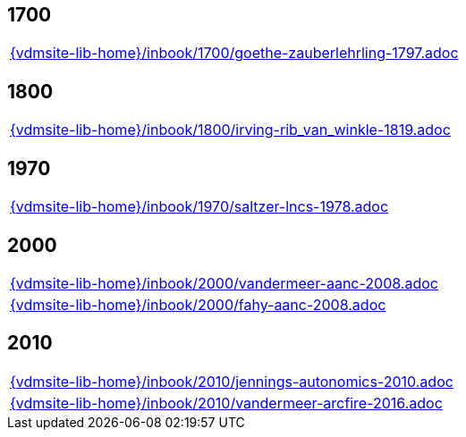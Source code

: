 //
// ============LICENSE_START=======================================================
//  Copyright (C) 2018 Sven van der Meer. All rights reserved.
// ================================================================================
// This file is licensed under the CREATIVE COMMONS ATTRIBUTION 4.0 INTERNATIONAL LICENSE
// Full license text at https://creativecommons.org/licenses/by/4.0/legalcode
// 
// SPDX-License-Identifier: CC-BY-4.0
// ============LICENSE_END=========================================================
//
// @author Sven van der Meer (vdmeer.sven@mykolab.com)
//

== 1700
[cols="a", grid=rows, frame=none, %autowidth.stretch]
|===
|include::{vdmsite-lib-home}/inbook/1700/goethe-zauberlehrling-1797.adoc[]
|===


== 1800
[cols="a", grid=rows, frame=none, %autowidth.stretch]
|===
|include::{vdmsite-lib-home}/inbook/1800/irving-rib_van_winkle-1819.adoc[]
|===


== 1970
[cols="a", grid=rows, frame=none, %autowidth.stretch]
|===
|include::{vdmsite-lib-home}/inbook/1970/saltzer-lncs-1978.adoc[]
|===


== 2000
[cols="a", grid=rows, frame=none, %autowidth.stretch]
|===
|include::{vdmsite-lib-home}/inbook/2000/vandermeer-aanc-2008.adoc[]
|include::{vdmsite-lib-home}/inbook/2000/fahy-aanc-2008.adoc[]
|===


== 2010
[cols="a", grid=rows, frame=none, %autowidth.stretch]
|===
|include::{vdmsite-lib-home}/inbook/2010/jennings-autonomics-2010.adoc[]
|include::{vdmsite-lib-home}/inbook/2010/vandermeer-arcfire-2016.adoc[]
|===


